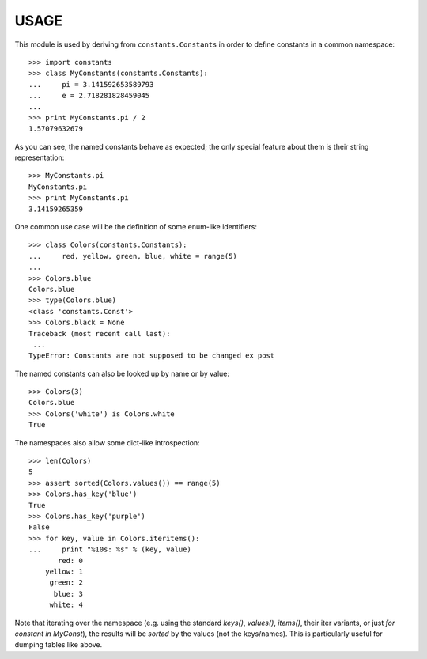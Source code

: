 
USAGE
====

This module is used by deriving from ``constants.Constants`` in order
to define constants in a common namespace::

   >>> import constants
   >>> class MyConstants(constants.Constants):
   ...     pi = 3.141592653589793
   ...     e = 2.718281828459045
   ... 
   >>> print MyConstants.pi / 2
   1.57079632679

As you can see, the named constants behave as expected; the only
special feature about them is their string representation::

  >>> MyConstants.pi
  MyConstants.pi
  >>> print MyConstants.pi
  3.14159265359

One common use case will be the definition of some enum-like identifiers::

  >>> class Colors(constants.Constants):
  ...     red, yellow, green, blue, white = range(5)
  ... 
  >>> Colors.blue
  Colors.blue
  >>> type(Colors.blue)
  <class 'constants.Const'>
  >>> Colors.black = None
  Traceback (most recent call last):
   ...
  TypeError: Constants are not supposed to be changed ex post

The named constants can also be looked up by name or by value::

  >>> Colors(3)
  Colors.blue
  >>> Colors('white') is Colors.white
  True

The namespaces also allow some dict-like introspection::

  >>> len(Colors)
  5
  >>> assert sorted(Colors.values()) == range(5)
  >>> Colors.has_key('blue')
  True
  >>> Colors.has_key('purple')
  False
  >>> for key, value in Colors.iteritems():
  ...     print "%10s: %s" % (key, value)
         red: 0
      yellow: 1
       green: 2
        blue: 3
       white: 4

Note that iterating over the namespace (e.g. using the standard
`keys()`, `values()`, `items()`, their iter variants, or just `for
constant in MyConst`), the results will be *sorted* by the values (not
the keys/names).  This is particularly useful for dumping tables like
above.
